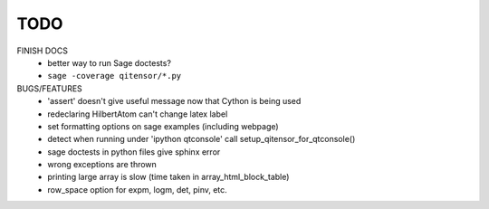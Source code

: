 TODO
====

FINISH DOCS
    * better way to run Sage doctests?
    * ``sage -coverage qitensor/*.py``

BUGS/FEATURES
    * 'assert' doesn't give useful message now that Cython is being used
    * redeclaring HilbertAtom can't change latex label
    * set formatting options on sage examples (including webpage)
    * detect when running under 'ipython qtconsole' call setup_qitensor_for_qtconsole()
    * sage doctests in python files give sphinx error
    * wrong exceptions are thrown
    * printing large array is slow (time taken in array_html_block_table)
    * row_space option for expm, logm, det, pinv, etc.
